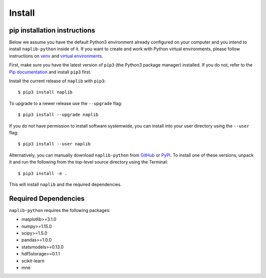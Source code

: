 Install
=======

.. _pipAnchor:

pip installation instructions
-----------------------------

Below we assume you have the default Python3 environment already configured on
your computer and you intend to install ``naplib-python`` inside of it.  If you want
to create and work with Python virtual environments, please follow instructions
on `venv <https://docs.python.org/3/library/venv.html>`_ and `virtual
environments <http://docs.python-guide.org/en/latest/dev/virtualenvs/>`_.

First, make sure you have the latest version of ``pip3`` (the Python3 package manager)
installed. If you do not, refer to the `Pip documentation
<https://pip.pypa.io/en/stable/installing/>`_ and install ``pip3`` first.

Install the current release of ``naplib`` with ``pip3``::

    $ pip3 install naplib

To upgrade to a newer release use the ``--upgrade`` flag::

    $ pip3 install --upgrade naplib

If you do not have permission to install software systemwide, you can
install into your user directory using the ``--user`` flag::

    $ pip3 install --user naplib

Alternatively, you can manually download ``naplib-python`` from
`GitHub <https://github.com/naplab/naplib-python>`_  or
`PyPI <https://pypi.org/project/naplib/>`_.
To install one of these versions, unpack it and run the following from the
top-level source directory using the Terminal::

    $ pip3 install -e .

This will install ``naplib`` and the required dependencies.

.. _dependencyAnchor:

Required Dependencies
---------------------

``naplib-python`` requires the following packages:

- matplotlib>=3.1.0
- numpy>=1.15.0
- scipy>=1.5.0
- pandas>=1.0.0
- statsmodels>=0.13.0
- hdf5storage>=0.1.1
- scikit-learn
- mne

